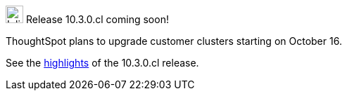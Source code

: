.image:cal-outline-blue.svg[Inline,25] Release 10.3.0.cl coming soon!
****
ThoughtSpot plans to upgrade customer clusters starting on October 16.

See the xref:index.adoc#next-release[highlights] of the 10.3.0.cl release.
****
